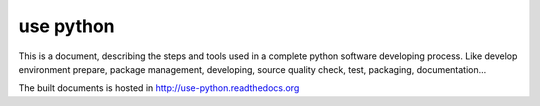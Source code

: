 
====================
use python
====================

.. image:: https://readthedocs.org/projects/use-python/badge/?version=latest
    :target: https://readthedocs.org/projects/use-python/?badge=latest
    :alt: Documentation Status

This is a document, describing the steps and tools used in a complete python software developing process.
Like develop environment prepare, package management, developing, source quality check, test, packaging, documentation...

The built documents is hosted in http://use-python.readthedocs.org

